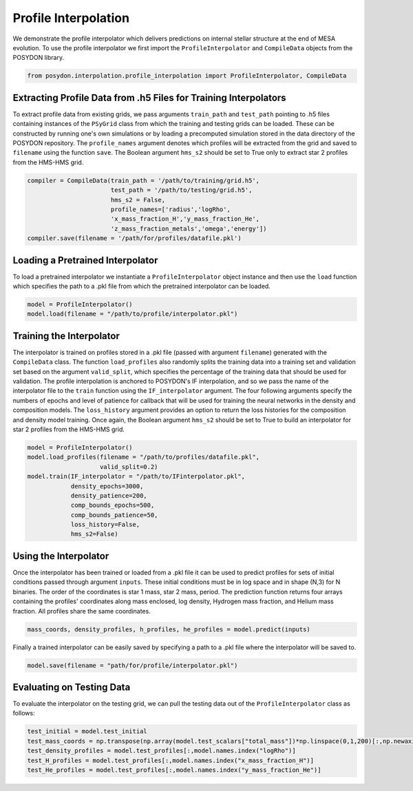 
.. _ProfileInterpolator:

###########################
Profile Interpolation
###########################


We demonstrate the profile interpolator which delivers predictions 
on internal stellar structure at the end of MESA evolution. 
To use the profile interpolator we first import the ``ProfileInterpolator`` 
and ``CompileData`` objects from the POSYDON library.

.. code-block:: python

  from posydon.interpolation.profile_interpolation import ProfileInterpolator, CompileData


Extracting Profile Data from .h5 Files for Training Interpolators
===============================

To extract profile data from existing grids, we pass arguments 
``train_path`` and ``test_path`` pointing to .h5 files 
containing instances of the ``PSyGrid`` class from which the
training and testing grids can be loaded. These can be constructed 
by running one's own simulations or by loading a precomputed simulation 
stored in the data directory of the POSYDON repository.
The ``profile_names`` argument denotes which profiles will be extracted 
from the grid and saved to ``filename`` using the function ``save``. 
The Boolean argument ``hms_s2`` should be set to True only to extract star 2
profiles from the HMS-HMS grid. 

.. code-block:: python

  compiler = CompileData(train_path = '/path/to/training/grid.h5',
                         test_path = '/path/to/testing/grid.h5',
                         hms_s2 = False,
                         profile_names=['radius','logRho',
                         'x_mass_fraction_H','y_mass_fraction_He',
                         'z_mass_fraction_metals','omega','energy'])
  compiler.save(filename = '/path/for/profiles/datafile.pkl')
  
  
Loading a Pretrained Interpolator
===============================

To load a pretrained interpolator we instantiate a ``ProfileInterpolator`` object
instance and then use the ``load`` function which specifies the path to a 
.pkl file from which the pretrained interpolator can be loaded. 

.. code-block:: python

  model = ProfileInterpolator()
  model.load(filename = "/path/to/profile/interpolator.pkl")


Training the Interpolator
=========================

The interpolator is trained on profiles stored in a .pkl file (passed with 
argument ``filename``) generated with the ``CompileData`` class. 
The function ``load_profiles`` also randomly splits the training data into 
a training set and validation set based on the argument ``valid_split``, which 
specifies the percentage of the training data that should be used for validation. 
The profile interpolation is anchored to POSYDON's IF interpolation, 
and so we pass the name of the interpolator file to the ``train`` function 
using the ``IF_interpolator`` argument. 
The four following arguments specify the numbers of epochs and level of patience 
for callback that will be used for training the neural networks in the density 
and composition models. The ``loss_history`` argument provides an option to 
return the loss histories for the composition and density model training. 
Once again, the Boolean argument ``hms_s2`` should be set to True to 
build an interpolator for star 2 profiles from the HMS-HMS grid. 

.. code-block:: python

  model = ProfileInterpolator()
  model.load_profiles(filename = "/path/to/profiles/datafile.pkl",
                      valid_split=0.2)
  model.train(IF_interpolator = "/path/to/IFinterpolator.pkl",
              density_epochs=3000,
              density_patience=200,
              comp_bounds_epochs=500,
              comp_bounds_patience=50,
              loss_history=False,
              hms_s2=False)
  

Using the Interpolator
======================

Once the interpolator has been trained or loaded from a .pkl file it can be used
to predict profiles for sets of initial conditions passed through argument ``inputs``.
These initial conditions must be in log space and in shape (N,3) for N binaries. 
The order of the coordinates is star 1 mass, star 2 mass, period. The prediction 
function returns four arrays containing the profiles' coordinates along mass 
enclosed, log density, Hydrogen mass fraction, and Helium mass fraction. All 
profiles share the same coordinates. 

.. code-block:: python

  mass_coords, density_profiles, h_profiles, he_profiles = model.predict(inputs)

Finally a trained interpolator can be easily saved by specifying a path to a .pkl file
where the interpolator will be saved to.

.. code-block:: python

 model.save(filename = "path/for/profile/interpolator.pkl")
   
Evaluating on Testing Data
==========================

To evaluate the interpolator on the testing grid, we can pull the testing data 
out of the ``ProfileInterpolator`` class as follows:

.. code-block:: python

  test_initial = model.test_initial                               
  test_mass_coords = np.transpose(np.array(model.test_scalars["total_mass"])*np.linspace(0,1,200)[:,np.newaxis])
  test_density_profiles = model.test_profiles[:,model.names.index("logRho")]
  test_H_profiles = model.test_profiles[:,model.names.index("x_mass_fraction_H")]
  test_He_profiles = model.test_profiles[:,model.names.index("y_mass_fraction_He")]
                                    
